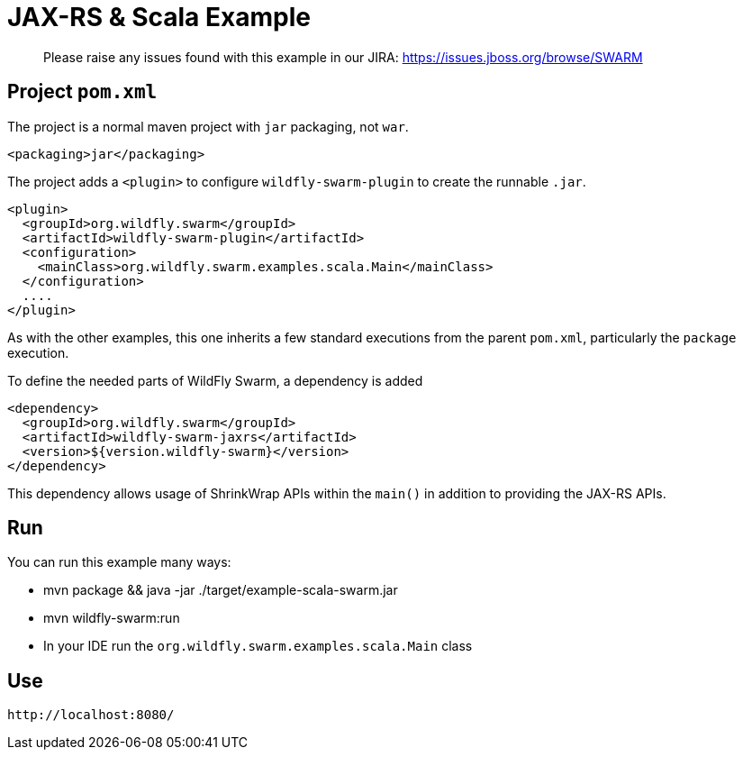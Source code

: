 = JAX-RS & Scala Example

> Please raise any issues found with this example in our JIRA:
> https://issues.jboss.org/browse/SWARM

== Project `pom.xml`

The project is a normal maven project with `jar` packaging, not `war`.

[source,xml]
----
<packaging>jar</packaging>
----

The project adds a `<plugin>` to configure `wildfly-swarm-plugin` to
create the runnable `.jar`.

[source,xml]
----
<plugin>
  <groupId>org.wildfly.swarm</groupId>
  <artifactId>wildfly-swarm-plugin</artifactId>
  <configuration>
    <mainClass>org.wildfly.swarm.examples.scala.Main</mainClass>
  </configuration>
  ....
</plugin>
----

As with the other examples, this one inherits a few standard executions
from the parent `pom.xml`, particularly the `package` execution.

To define the needed parts of WildFly Swarm, a dependency is added

[source,xml]
----
<dependency>
  <groupId>org.wildfly.swarm</groupId>
  <artifactId>wildfly-swarm-jaxrs</artifactId>
  <version>${version.wildfly-swarm}</version>
</dependency>
----

This dependency allows usage of ShrinkWrap APIs within the `main()` in addition
to providing the JAX-RS APIs.

== Run

You can run this example many ways:

* mvn package && java -jar ./target/example-scala-swarm.jar
* mvn wildfly-swarm:run
* In your IDE run the `org.wildfly.swarm.examples.scala.Main` class

== Use

    http://localhost:8080/
